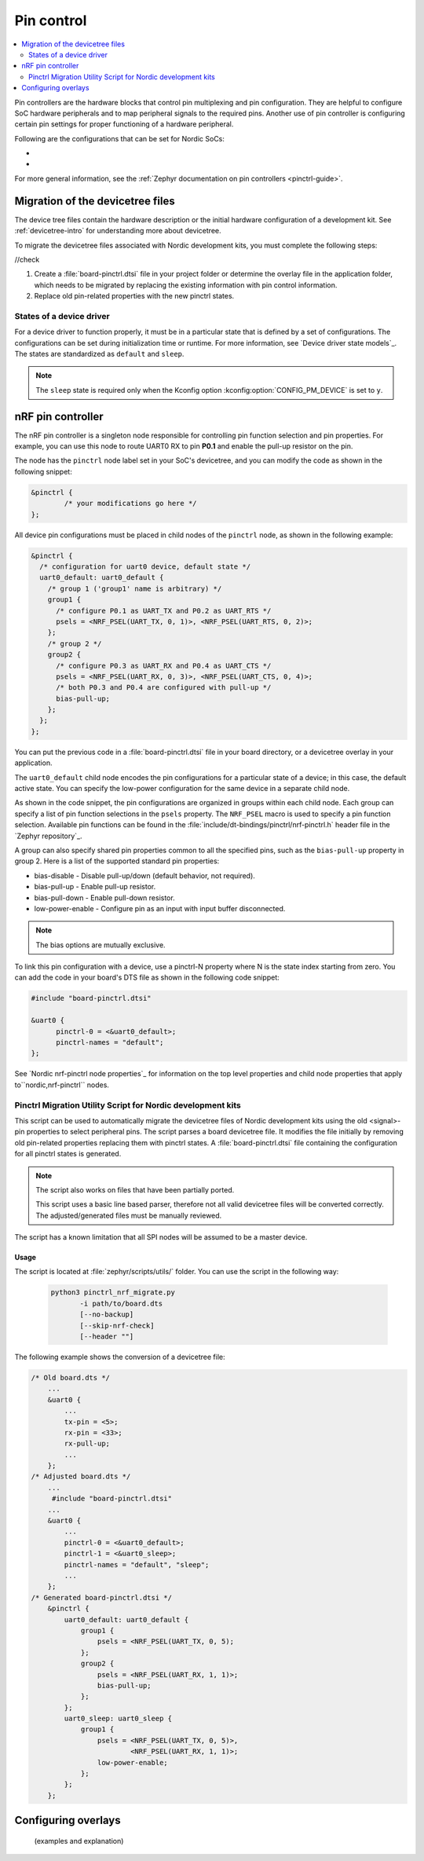 .. _ug_pinctrl:

Pin control
###########

.. contents::
   :local:
   :depth: 2

Pin controllers are the hardware blocks that control pin multiplexing and pin configuration.
They are helpful to configure SoC hardware peripherals and to map peripheral signals to the required pins.
Another use of pin controller is configuring certain pin settings for proper functioning of a hardware peripheral.

Following are the configurations that can be set for Nordic SoCs:

* 
*

For more general information, see the :ref:`Zephyr documentation on pin controllers <pinctrl-guide>`.


Migration of the devicetree files
*********************************

The device tree files contain the hardware description or the initial hardware configuration of a development kit.
See :ref:`devicetree-intro` for understanding more about devicetree.

To migrate the devicetree files associated with Nordic development kits, you must complete the following steps:

//check

1. Create a :file:`board-pinctrl.dtsi` file in your project folder or determine the overlay file in the application folder, which needs to be migrated by replacing the existing information with pin control information.
#. Replace old pin-related properties with the new pinctrl states.

States of a device driver
=========================

For a device driver to function properly, it must be in a particular state that is defined by a set of configurations.
The configurations can be set during initialization time or runtime.
For more information, see `Device driver state models`_.
The states are standardized as ``default`` and ``sleep``.

.. note::

   The ``sleep`` state is required only when the Kconfig option :kconfig:option:`CONFIG_PM_DEVICE` is set to ``y``.

nRF pin controller
******************

The nRF pin controller is a singleton node responsible for controlling pin function selection and pin properties.
For example, you can use this node to route UART0 RX to pin **P0.1** and enable the pull-up resistor on the pin.

The node has the ``pinctrl`` node label set in your SoC's devicetree, and you can modify the code as shown in the following snippet:

.. code-block::

   &pinctrl {
           /* your modifications go here */
   };

All device pin configurations must be placed in child nodes of the ``pinctrl`` node, as shown in the following example:

.. code-block::

   &pinctrl {
     /* configuration for uart0 device, default state */
     uart0_default: uart0_default {
       /* group 1 ('group1' name is arbitrary) */
       group1 {
         /* configure P0.1 as UART_TX and P0.2 as UART_RTS */
         psels = <NRF_PSEL(UART_TX, 0, 1)>, <NRF_PSEL(UART_RTS, 0, 2)>;
       };
       /* group 2 */
       group2 {
         /* configure P0.3 as UART_RX and P0.4 as UART_CTS */
         psels = <NRF_PSEL(UART_RX, 0, 3)>, <NRF_PSEL(UART_CTS, 0, 4)>;
         /* both P0.3 and P0.4 are configured with pull-up */
         bias-pull-up;
       };
     };
   };


You can put the previous code in a :file:`board-pinctrl.dtsi` file in your board directory, or a devicetree overlay in your application.

The ``uart0_default`` child node encodes the pin configurations for a particular state of a device; in this case, the default active state.
You can specify the low-power configuration for the same device in a separate child node.

As shown in the code snippet, the pin configurations are organized in groups within each child node.
Each group can specify a list of pin function selections in the ``psels`` property.
The ``NRF_PSEL`` macro is used to specify a pin function selection. 
Available pin functions can be found in the :file:`include/dt-bindings/pinctrl/nrf-pinctrl.h` header file in the `Zephyr repository`_.

A group can also specify shared pin properties common to all the specified pins, such as the ``bias-pull-up`` property in group 2.
Here is a list of the supported standard pin properties:

* bias-disable - Disable pull-up/down (default behavior, not required).
* bias-pull-up - Enable pull-up resistor.
* bias-pull-down - Enable pull-down resistor.
* low-power-enable - Configure pin as an input with input buffer disconnected.

.. note::

   The bias options are mutually exclusive.

To link this pin configuration with a device, use a pinctrl-N property where N is the state index starting from zero.
You can add the code in your board's DTS file as shown in the following code snippet:

.. code-block::

   #include "board-pinctrl.dtsi"

   &uart0 {
         pinctrl-0 = <&uart0_default>;
         pinctrl-names = "default";
   };


See `Nordic nrf-pinctrl node properties`_ for information on the top level properties and child node properties that apply to``nordic,nrf-pinctrl`` nodes.







Pinctrl Migration Utility Script for Nordic development kits
============================================================

This script can be used to automatically migrate the devicetree files of Nordic development kits using the old <signal>-pin properties to select peripheral pins.
The script parses a board devicetree file.
It modifies the file initially by removing old pin-related properties replacing them with pinctrl states.
A :file:`board-pinctrl.dtsi` file containing the configuration for all pinctrl states is generated.

.. note::

   The script also works on files that have been partially ported.

   This script uses a basic line based parser, therefore not all valid devicetree files will be converted correctly. The adjusted/generated files must be manually reviewed.


The script has a known limitation that all SPI nodes will be assumed to be a master device.


Usage 
-----

The script is located at :file:`zephyr/scripts/utils/` folder.
You can use the script in the following way:

 .. code-block::

     python3 pinctrl_nrf_migrate.py
            -i path/to/board.dts
            [--no-backup]
            [--skip-nrf-check]
            [--header ""]

The following example shows the conversion of a devicetree file:

.. code-block:: devicetree

   /* Old board.dts */
       ...
       &uart0 {
           ...
           tx-pin = <5>;
           rx-pin = <33>;
           rx-pull-up;
           ...
       };
   /* Adjusted board.dts */
       ...
        #include "board-pinctrl.dtsi"
       ...
       &uart0 {
           ...
           pinctrl-0 = <&uart0_default>;
           pinctrl-1 = <&uart0_sleep>;
           pinctrl-names = "default", "sleep";
           ...
       };
   /* Generated board-pinctrl.dtsi */
       &pinctrl {
           uart0_default: uart0_default {
               group1 {
                   psels = <NRF_PSEL(UART_TX, 0, 5);
               };
               group2 {
                   psels = <NRF_PSEL(UART_RX, 1, 1)>;
                   bias-pull-up;
               };
           };
           uart0_sleep: uart0_sleep {
               group1 {
                   psels = <NRF_PSEL(UART_TX, 0, 5)>,
                           <NRF_PSEL(UART_RX, 1, 1)>;
                   low-power-enable;
               };
           };
       };


Configuring overlays
********************

 (examples and explanation)
   



